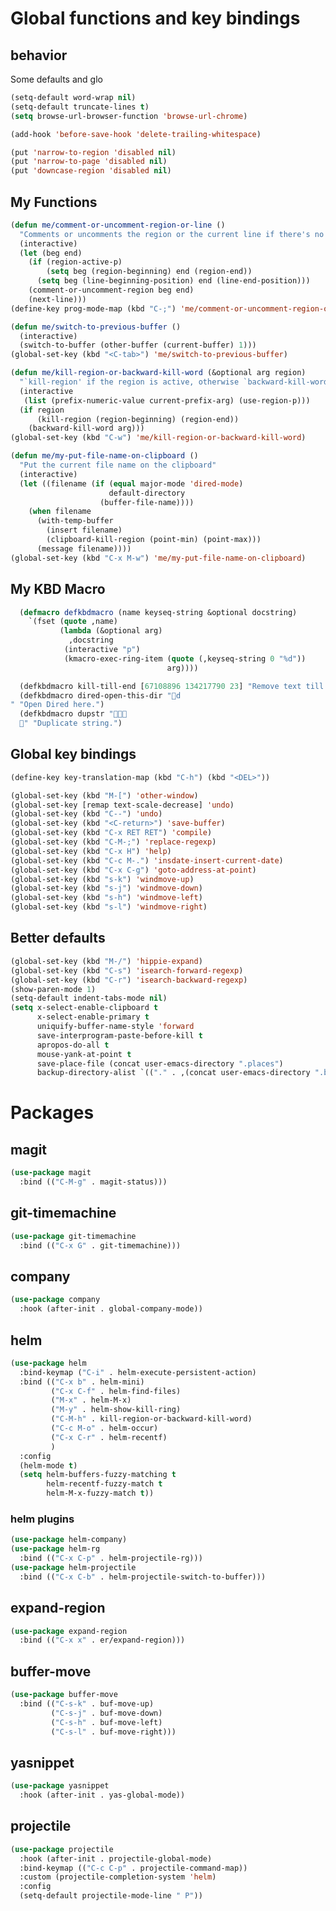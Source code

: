 * Global functions and key bindings

** behavior
Some defaults and glo
#+BEGIN_SRC emacs-lisp
(setq-default word-wrap nil)
(setq-default truncate-lines t)
(setq browse-url-browser-function 'browse-url-chrome)

(add-hook 'before-save-hook 'delete-trailing-whitespace)

(put 'narrow-to-region 'disabled nil)
(put 'narrow-to-page 'disabled nil)
(put 'downcase-region 'disabled nil)

#+END_SRC
** My Functions
#+BEGIN_SRC emacs-lisp
(defun me/comment-or-uncomment-region-or-line ()
  "Comments or uncomments the region or the current line if there's no active region."
  (interactive)
  (let (beg end)
    (if (region-active-p)
        (setq beg (region-beginning) end (region-end))
      (setq beg (line-beginning-position) end (line-end-position)))
    (comment-or-uncomment-region beg end)
    (next-line)))
(define-key prog-mode-map (kbd "C-;") 'me/comment-or-uncomment-region-or-line)

(defun me/switch-to-previous-buffer ()
  (interactive)
  (switch-to-buffer (other-buffer (current-buffer) 1)))
(global-set-key (kbd "<C-tab>") 'me/switch-to-previous-buffer)

(defun me/kill-region-or-backward-kill-word (&optional arg region)
  "`kill-region' if the region is active, otherwise `backward-kill-word'"
  (interactive
   (list (prefix-numeric-value current-prefix-arg) (use-region-p)))
  (if region
      (kill-region (region-beginning) (region-end))
    (backward-kill-word arg)))
(global-set-key (kbd "C-w") 'me/kill-region-or-backward-kill-word)

(defun me/my-put-file-name-on-clipboard ()
  "Put the current file name on the clipboard"
  (interactive)
  (let ((filename (if (equal major-mode 'dired-mode)
                      default-directory
                    (buffer-file-name))))
    (when filename
      (with-temp-buffer
        (insert filename)
        (clipboard-kill-region (point-min) (point-max)))
      (message filename))))
(global-set-key (kbd "C-x M-w") 'me/my-put-file-name-on-clipboard)
#+END_SRC
** My KBD Macro
#+BEGIN_SRC emacs-lisp
  (defmacro defkbdmacro (name keyseq-string &optional docstring)
    `(fset (quote ,name)
           (lambda (&optional arg)
             ,docstring
            (interactive "p")
            (kmacro-exec-ring-item (quote (,keyseq-string 0 "%d"))
                                   arg))))

  (defkbdmacro kill-till-end [67108896 134217790 23] "Remove text till EOF.")
  (defkbdmacro dired-open-this-dir "d" "Open Dired here.")
  (defkbdmacro dupstr "
  " "Duplicate string.")
#+END_SRC
** Global key bindings
#+BEGIN_SRC emacs-lisp
  (define-key key-translation-map (kbd "C-h") (kbd "<DEL>"))

  (global-set-key (kbd "M-[") 'other-window)
  (global-set-key [remap text-scale-decrease] 'undo)
  (global-set-key (kbd "C--") 'undo)
  (global-set-key (kbd "<C-return>") 'save-buffer)
  (global-set-key (kbd "C-x RET RET") 'compile)
  (global-set-key (kbd "C-M-;") 'replace-regexp)
  (global-set-key (kbd "C-x H") 'help)
  (global-set-key (kbd "C-c M-.") 'insdate-insert-current-date)
  (global-set-key (kbd "C-x C-g") 'goto-address-at-point)
  (global-set-key (kbd "s-k") 'windmove-up)
  (global-set-key (kbd "s-j") 'windmove-down)
  (global-set-key (kbd "s-h") 'windmove-left)
  (global-set-key (kbd "s-l") 'windmove-right)

#+END_SRC
** Better defaults
#+BEGIN_SRC emacs-lisp
  (global-set-key (kbd "M-/") 'hippie-expand)
  (global-set-key (kbd "C-s") 'isearch-forward-regexp)
  (global-set-key (kbd "C-r") 'isearch-backward-regexp)
  (show-paren-mode 1)
  (setq-default indent-tabs-mode nil)
  (setq x-select-enable-clipboard t
        x-select-enable-primary t
        uniquify-buffer-name-style 'forward
        save-interprogram-paste-before-kill t
        apropos-do-all t
        mouse-yank-at-point t
        save-place-file (concat user-emacs-directory ".places")
        backup-directory-alist `(("." . ,(concat user-emacs-directory ".backups"))))
#+END_SRC
* Packages
** magit
#+BEGIN_SRC emacs-lisp
  (use-package magit
    :bind (("C-M-g" . magit-status)))
#+END_SRC
** git-timemachine
#+BEGIN_SRC emacs-lisp
  (use-package git-timemachine
    :bind (("C-x G" . git-timemachine)))
#+END_SRC
** company
#+BEGIN_SRC emacs-lisp
  (use-package company
    :hook (after-init . global-company-mode))
#+END_SRC
** helm
#+BEGIN_SRC emacs-lisp
  (use-package helm
    :bind-keymap ("C-i" . helm-execute-persistent-action)
    :bind (("C-x b" . helm-mini)
           ("C-x C-f" . helm-find-files)
           ("M-x" . helm-M-x)
           ("M-y" . helm-show-kill-ring)
           ("C-M-h" . kill-region-or-backward-kill-word)
           ("C-c M-o" . helm-occur)
           ("C-x C-r" . helm-recentf)
           )
    :config
    (helm-mode t)
    (setq helm-buffers-fuzzy-matching t
          helm-recentf-fuzzy-match t
          helm-M-x-fuzzy-match t))
#+END_SRC
*** helm plugins
#+BEGIN_SRC emacs-lisp
  (use-package helm-company)
  (use-package helm-rg
    :bind (("C-x C-p" . helm-projectile-rg)))
  (use-package helm-projectile
    :bind (("C-x C-b" . helm-projectile-switch-to-buffer)))
#+END_SRC
** expand-region
#+BEGIN_SRC emacs-lisp
  (use-package expand-region
    :bind (("C-x x" . er/expand-region)))
#+END_SRC
** buffer-move
#+BEGIN_SRC emacs-lisp
  (use-package buffer-move
    :bind (("C-s-k" . buf-move-up)
           ("C-s-j" . buf-move-down)
           ("C-s-h" . buf-move-left)
           ("C-s-l" . buf-move-right)))
#+END_SRC
** yasnippet
#+BEGIN_SRC emacs-lisp
  (use-package yasnippet
    :hook (after-init . yas-global-mode))
#+END_SRC
** projectile
#+BEGIN_SRC emacs-lisp
  (use-package projectile
    :hook (after-init . projectile-global-mode)
    :bind-keymap (("C-c C-p" . projectile-command-map))
    :custom (projectile-completion-system 'helm)
    :config
    (setq-default projectile-mode-line " P"))
#+END_SRC
